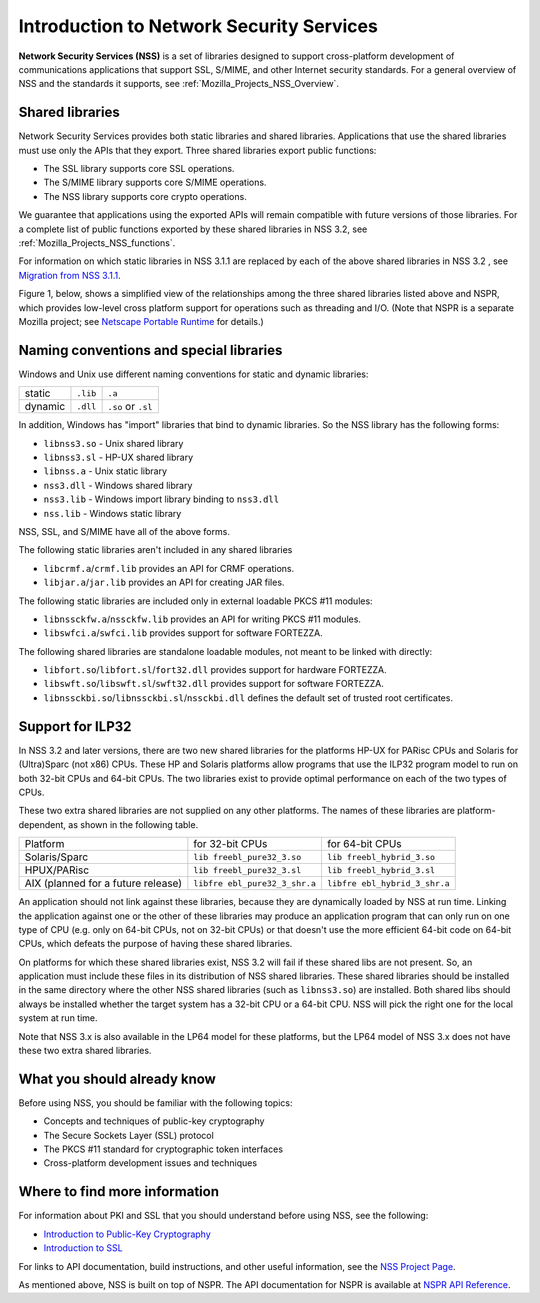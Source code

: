 .. _Mozilla_Projects_NSS_Introduction_to_Network_Security_Services:

=========================================
Introduction to Network Security Services
=========================================
**Network Security Services (NSS)** is a set of libraries designed to
support cross-platform development of communications applications that
support SSL, S/MIME, and other Internet security standards. For a
general overview of NSS and the standards it supports, see
:ref:`Mozilla_Projects_NSS_Overview`.

.. _Shared_Libraries:

Shared libraries
~~~~~~~~~~~~~~~~

Network Security Services provides both static libraries and shared
libraries. Applications that use the shared libraries must use only the
APIs that they export. Three shared libraries export public functions:

-  The SSL library supports core SSL operations.
-  The S/MIME library supports core S/MIME operations.
-  The NSS library supports core crypto operations.

We guarantee that applications using the exported APIs will remain
compatible with future versions of those libraries. For a complete list
of public functions exported by these shared libraries in NSS 3.2, see
:ref:`Mozilla_Projects_NSS_functions`.

For information on which static libraries in NSS 3.1.1 are replaced by
each of the above shared libraries in NSS 3.2 , see `Migration from NSS
3.1.1 <https://www-archive.mozilla.org/projects/security/pki/nss/release_notes_32.html#migration>`__.

Figure 1, below, shows a simplified view of the relationships among the
three shared libraries listed above and NSPR, which provides low-level
cross platform support for operations such as threading and I/O. (Note
that NSPR is a separate Mozilla project; see `Netscape Portable
Runtime <https://developer.mozilla.org/en-US/docs/Mozilla/Projects/NSPR>`__
for details.)

.. image:: nss.gif
   :alt: Diagram showing the relationships among core NSS libraries and
   NSPR.

.. _Naming_Conventions_and_Special_Libraries:

Naming conventions and special libraries
~~~~~~~~~~~~~~~~~~~~~~~~~~~~~~~~~~~~~~~~

Windows and Unix use different naming conventions for static and dynamic
libraries:

======= ======== ==================
        Windows  Unix
static  ``.lib`` ``.a``
dynamic ``.dll`` ``.so`` or ``.sl``
======= ======== ==================

In addition, Windows has "import" libraries that bind to dynamic
libraries. So the NSS library has the following forms:

-  ``libnss3.so`` - Unix shared library
-  ``libnss3.sl`` - HP-UX shared library
-  ``libnss.a`` - Unix static library
-  ``nss3.dll`` - Windows shared library
-  ``nss3.lib`` - Windows import library binding to ``nss3.dll``
-  ``nss.lib`` - Windows static library

NSS, SSL, and S/MIME have all of the above forms.

The following static libraries aren't included in any shared libraries

-  ``libcrmf.a``/``crmf.lib`` provides an API for CRMF operations.
-  ``libjar.a``/``jar.lib`` provides an API for creating JAR files.

The following static libraries are included only in external loadable
PKCS #11 modules:

-  ``libnssckfw.a``/``nssckfw.lib`` provides an API for writing PKCS #11
   modules.
-  ``libswfci.a``/``swfci.lib`` provides support for software FORTEZZA.

The following shared libraries are standalone loadable modules, not
meant to be linked with directly:

-  ``libfort.so``/``libfort.sl``/``fort32.dll`` provides support for
   hardware FORTEZZA.
-  ``libswft.so``/``libswft.sl``/``swft32.dll`` provides support for
   software FORTEZZA.
-  ``libnssckbi.so``/``libnssckbi.sl``/``nssckbi.dll`` defines the
   default set of trusted root certificates.

.. _Support_for_ILP32:

Support for ILP32
~~~~~~~~~~~~~~~~~

In NSS 3.2 and later versions, there are two new shared libraries for
the platforms HP-UX for PARisc CPUs and Solaris for (Ultra)Sparc (not
x86) CPUs. These HP and Solaris platforms allow programs that use the
ILP32 program model to run on both 32-bit CPUs and 64-bit CPUs. The two
libraries exist to provide optimal performance on each of the two types
of CPUs.

These two extra shared libraries are not supplied on any other
platforms. The names of these libraries are platform-dependent, as shown
in the following table.

+----------------------+----------------------+----------------------+
| Platform             | for 32-bit CPUs      | for 64-bit CPUs      |
+----------------------+----------------------+----------------------+
| Solaris/Sparc        | ``lib                | ``lib                |
|                      | freebl_pure32_3.so`` | freebl_hybrid_3.so`` |
+----------------------+----------------------+----------------------+
| HPUX/PARisc          | ``lib                | ``lib                |
|                      | freebl_pure32_3.sl`` | freebl_hybrid_3.sl`` |
+----------------------+----------------------+----------------------+
| AIX (planned for a   | ``libfre             | ``libfre             |
| future release)      | ebl_pure32_3_shr.a`` | ebl_hybrid_3_shr.a`` |
+----------------------+----------------------+----------------------+

An application should not link against these libraries, because they are
dynamically loaded by NSS at run time. Linking the application against
one or the other of these libraries may produce an application program
that can only run on one type of CPU (e.g. only on 64-bit CPUs, not on
32-bit CPUs) or that doesn't use the more efficient 64-bit code on
64-bit CPUs, which defeats the purpose of having these shared libraries.

On platforms for which these shared libraries exist, NSS 3.2 will fail
if these shared libs are not present. So, an application must include
these files in its distribution of NSS shared libraries. These shared
libraries should be installed in the same directory where the other NSS
shared libraries (such as ``libnss3.so``) are installed. Both shared
libs should always be installed whether the target system has a 32-bit
CPU or a 64-bit CPU. NSS will pick the right one for the local system at
run time.

Note that NSS 3.x is also available in the LP64 model for these
platforms, but the LP64 model of NSS 3.x does not have these two extra
shared libraries.

.. _What_You_Should_Already_Know:

What you should already know
~~~~~~~~~~~~~~~~~~~~~~~~~~~~

Before using NSS, you should be familiar with the following topics:

-  Concepts and techniques of public-key cryptography
-  The Secure Sockets Layer (SSL) protocol
-  The PKCS #11 standard for cryptographic token interfaces
-  Cross-platform development issues and techniques

.. _Where_to_Find_More_Information:

Where to find more information
~~~~~~~~~~~~~~~~~~~~~~~~~~~~~~

For information about PKI and SSL that you should understand before
using NSS, see the following:

-  `Introduction to Public-Key
   Cryptography <https://developer.mozilla.org/en-US/docs/Introduction_to_Public-Key_Cryptography>`__
-  `Introduction to
   SSL <https://developer.mozilla.org/en-US/docs/Introduction_to_SSL>`__

For links to API documentation, build instructions, and other useful
information, see the `NSS Project
Page </en-US/docs/Mozilla/Projects/NSS>`__.

As mentioned above, NSS is built on top of NSPR. The API documentation
for NSPR is available at `NSPR API
Reference <https://developer.mozilla.org/en-US/docs/Mozilla/Projects/NSPR/Reference>`__.